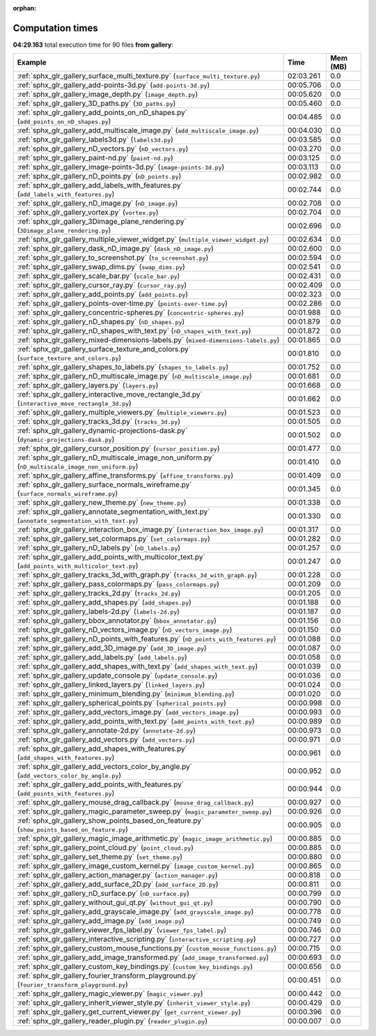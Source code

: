 
:orphan:

.. _sphx_glr_gallery_sg_execution_times:


Computation times
=================
**04:29.163** total execution time for 90 files **from gallery**:

.. container::

  .. raw:: html

    <style scoped>
    <link href="https://cdnjs.cloudflare.com/ajax/libs/twitter-bootstrap/5.3.0/css/bootstrap.min.css" rel="stylesheet" />
    <link href="https://cdn.datatables.net/1.13.6/css/dataTables.bootstrap5.min.css" rel="stylesheet" />
    </style>
    <script src="https://code.jquery.com/jquery-3.7.0.js"></script>
    <script src="https://cdn.datatables.net/1.13.6/js/jquery.dataTables.min.js"></script>
    <script src="https://cdn.datatables.net/1.13.6/js/dataTables.bootstrap5.min.js"></script>
    <script type="text/javascript" class="init">
    $(document).ready( function () {
        $('table.sg-datatable').DataTable({order: [[1, 'desc']]});
    } );
    </script>

  .. list-table::
   :header-rows: 1
   :class: table table-striped sg-datatable

   * - Example
     - Time
     - Mem (MB)
   * - :ref:`sphx_glr_gallery_surface_multi_texture.py` (``surface_multi_texture.py``)
     - 02:03.261
     - 0.0
   * - :ref:`sphx_glr_gallery_add-points-3d.py` (``add-points-3d.py``)
     - 00:05.706
     - 0.0
   * - :ref:`sphx_glr_gallery_image_depth.py` (``image_depth.py``)
     - 00:05.620
     - 0.0
   * - :ref:`sphx_glr_gallery_3D_paths.py` (``3D_paths.py``)
     - 00:05.460
     - 0.0
   * - :ref:`sphx_glr_gallery_add_points_on_nD_shapes.py` (``add_points_on_nD_shapes.py``)
     - 00:04.485
     - 0.0
   * - :ref:`sphx_glr_gallery_add_multiscale_image.py` (``add_multiscale_image.py``)
     - 00:04.030
     - 0.0
   * - :ref:`sphx_glr_gallery_labels3d.py` (``labels3d.py``)
     - 00:03.585
     - 0.0
   * - :ref:`sphx_glr_gallery_nD_vectors.py` (``nD_vectors.py``)
     - 00:03.270
     - 0.0
   * - :ref:`sphx_glr_gallery_paint-nd.py` (``paint-nd.py``)
     - 00:03.125
     - 0.0
   * - :ref:`sphx_glr_gallery_image-points-3d.py` (``image-points-3d.py``)
     - 00:03.113
     - 0.0
   * - :ref:`sphx_glr_gallery_nD_points.py` (``nD_points.py``)
     - 00:02.982
     - 0.0
   * - :ref:`sphx_glr_gallery_add_labels_with_features.py` (``add_labels_with_features.py``)
     - 00:02.744
     - 0.0
   * - :ref:`sphx_glr_gallery_nD_image.py` (``nD_image.py``)
     - 00:02.708
     - 0.0
   * - :ref:`sphx_glr_gallery_vortex.py` (``vortex.py``)
     - 00:02.704
     - 0.0
   * - :ref:`sphx_glr_gallery_3Dimage_plane_rendering.py` (``3Dimage_plane_rendering.py``)
     - 00:02.696
     - 0.0
   * - :ref:`sphx_glr_gallery_multiple_viewer_widget.py` (``multiple_viewer_widget.py``)
     - 00:02.634
     - 0.0
   * - :ref:`sphx_glr_gallery_dask_nD_image.py` (``dask_nD_image.py``)
     - 00:02.600
     - 0.0
   * - :ref:`sphx_glr_gallery_to_screenshot.py` (``to_screenshot.py``)
     - 00:02.594
     - 0.0
   * - :ref:`sphx_glr_gallery_swap_dims.py` (``swap_dims.py``)
     - 00:02.541
     - 0.0
   * - :ref:`sphx_glr_gallery_scale_bar.py` (``scale_bar.py``)
     - 00:02.431
     - 0.0
   * - :ref:`sphx_glr_gallery_cursor_ray.py` (``cursor_ray.py``)
     - 00:02.409
     - 0.0
   * - :ref:`sphx_glr_gallery_add_points.py` (``add_points.py``)
     - 00:02.323
     - 0.0
   * - :ref:`sphx_glr_gallery_points-over-time.py` (``points-over-time.py``)
     - 00:02.286
     - 0.0
   * - :ref:`sphx_glr_gallery_concentric-spheres.py` (``concentric-spheres.py``)
     - 00:01.988
     - 0.0
   * - :ref:`sphx_glr_gallery_nD_shapes.py` (``nD_shapes.py``)
     - 00:01.879
     - 0.0
   * - :ref:`sphx_glr_gallery_nD_shapes_with_text.py` (``nD_shapes_with_text.py``)
     - 00:01.872
     - 0.0
   * - :ref:`sphx_glr_gallery_mixed-dimensions-labels.py` (``mixed-dimensions-labels.py``)
     - 00:01.865
     - 0.0
   * - :ref:`sphx_glr_gallery_surface_texture_and_colors.py` (``surface_texture_and_colors.py``)
     - 00:01.810
     - 0.0
   * - :ref:`sphx_glr_gallery_shapes_to_labels.py` (``shapes_to_labels.py``)
     - 00:01.752
     - 0.0
   * - :ref:`sphx_glr_gallery_nD_multiscale_image.py` (``nD_multiscale_image.py``)
     - 00:01.681
     - 0.0
   * - :ref:`sphx_glr_gallery_layers.py` (``layers.py``)
     - 00:01.668
     - 0.0
   * - :ref:`sphx_glr_gallery_interactive_move_rectangle_3d.py` (``interactive_move_rectangle_3d.py``)
     - 00:01.662
     - 0.0
   * - :ref:`sphx_glr_gallery_multiple_viewers.py` (``multiple_viewers.py``)
     - 00:01.523
     - 0.0
   * - :ref:`sphx_glr_gallery_tracks_3d.py` (``tracks_3d.py``)
     - 00:01.505
     - 0.0
   * - :ref:`sphx_glr_gallery_dynamic-projections-dask.py` (``dynamic-projections-dask.py``)
     - 00:01.502
     - 0.0
   * - :ref:`sphx_glr_gallery_cursor_position.py` (``cursor_position.py``)
     - 00:01.477
     - 0.0
   * - :ref:`sphx_glr_gallery_nD_multiscale_image_non_uniform.py` (``nD_multiscale_image_non_uniform.py``)
     - 00:01.410
     - 0.0
   * - :ref:`sphx_glr_gallery_affine_transforms.py` (``affine_transforms.py``)
     - 00:01.409
     - 0.0
   * - :ref:`sphx_glr_gallery_surface_normals_wireframe.py` (``surface_normals_wireframe.py``)
     - 00:01.345
     - 0.0
   * - :ref:`sphx_glr_gallery_new_theme.py` (``new_theme.py``)
     - 00:01.338
     - 0.0
   * - :ref:`sphx_glr_gallery_annotate_segmentation_with_text.py` (``annotate_segmentation_with_text.py``)
     - 00:01.330
     - 0.0
   * - :ref:`sphx_glr_gallery_interaction_box_image.py` (``interaction_box_image.py``)
     - 00:01.317
     - 0.0
   * - :ref:`sphx_glr_gallery_set_colormaps.py` (``set_colormaps.py``)
     - 00:01.282
     - 0.0
   * - :ref:`sphx_glr_gallery_nD_labels.py` (``nD_labels.py``)
     - 00:01.257
     - 0.0
   * - :ref:`sphx_glr_gallery_add_points_with_multicolor_text.py` (``add_points_with_multicolor_text.py``)
     - 00:01.247
     - 0.0
   * - :ref:`sphx_glr_gallery_tracks_3d_with_graph.py` (``tracks_3d_with_graph.py``)
     - 00:01.228
     - 0.0
   * - :ref:`sphx_glr_gallery_pass_colormaps.py` (``pass_colormaps.py``)
     - 00:01.209
     - 0.0
   * - :ref:`sphx_glr_gallery_tracks_2d.py` (``tracks_2d.py``)
     - 00:01.205
     - 0.0
   * - :ref:`sphx_glr_gallery_add_shapes.py` (``add_shapes.py``)
     - 00:01.188
     - 0.0
   * - :ref:`sphx_glr_gallery_labels-2d.py` (``labels-2d.py``)
     - 00:01.187
     - 0.0
   * - :ref:`sphx_glr_gallery_bbox_annotator.py` (``bbox_annotator.py``)
     - 00:01.156
     - 0.0
   * - :ref:`sphx_glr_gallery_nD_vectors_image.py` (``nD_vectors_image.py``)
     - 00:01.150
     - 0.0
   * - :ref:`sphx_glr_gallery_nD_points_with_features.py` (``nD_points_with_features.py``)
     - 00:01.088
     - 0.0
   * - :ref:`sphx_glr_gallery_add_3D_image.py` (``add_3D_image.py``)
     - 00:01.087
     - 0.0
   * - :ref:`sphx_glr_gallery_add_labels.py` (``add_labels.py``)
     - 00:01.058
     - 0.0
   * - :ref:`sphx_glr_gallery_add_shapes_with_text.py` (``add_shapes_with_text.py``)
     - 00:01.039
     - 0.0
   * - :ref:`sphx_glr_gallery_update_console.py` (``update_console.py``)
     - 00:01.036
     - 0.0
   * - :ref:`sphx_glr_gallery_linked_layers.py` (``linked_layers.py``)
     - 00:01.024
     - 0.0
   * - :ref:`sphx_glr_gallery_minimum_blending.py` (``minimum_blending.py``)
     - 00:01.020
     - 0.0
   * - :ref:`sphx_glr_gallery_spherical_points.py` (``spherical_points.py``)
     - 00:00.998
     - 0.0
   * - :ref:`sphx_glr_gallery_add_vectors_image.py` (``add_vectors_image.py``)
     - 00:00.993
     - 0.0
   * - :ref:`sphx_glr_gallery_add_points_with_text.py` (``add_points_with_text.py``)
     - 00:00.989
     - 0.0
   * - :ref:`sphx_glr_gallery_annotate-2d.py` (``annotate-2d.py``)
     - 00:00.973
     - 0.0
   * - :ref:`sphx_glr_gallery_add_vectors.py` (``add_vectors.py``)
     - 00:00.971
     - 0.0
   * - :ref:`sphx_glr_gallery_add_shapes_with_features.py` (``add_shapes_with_features.py``)
     - 00:00.961
     - 0.0
   * - :ref:`sphx_glr_gallery_add_vectors_color_by_angle.py` (``add_vectors_color_by_angle.py``)
     - 00:00.952
     - 0.0
   * - :ref:`sphx_glr_gallery_add_points_with_features.py` (``add_points_with_features.py``)
     - 00:00.944
     - 0.0
   * - :ref:`sphx_glr_gallery_mouse_drag_callback.py` (``mouse_drag_callback.py``)
     - 00:00.927
     - 0.0
   * - :ref:`sphx_glr_gallery_magic_parameter_sweep.py` (``magic_parameter_sweep.py``)
     - 00:00.926
     - 0.0
   * - :ref:`sphx_glr_gallery_show_points_based_on_feature.py` (``show_points_based_on_feature.py``)
     - 00:00.905
     - 0.0
   * - :ref:`sphx_glr_gallery_magic_image_arithmetic.py` (``magic_image_arithmetic.py``)
     - 00:00.885
     - 0.0
   * - :ref:`sphx_glr_gallery_point_cloud.py` (``point_cloud.py``)
     - 00:00.885
     - 0.0
   * - :ref:`sphx_glr_gallery_set_theme.py` (``set_theme.py``)
     - 00:00.880
     - 0.0
   * - :ref:`sphx_glr_gallery_image_custom_kernel.py` (``image_custom_kernel.py``)
     - 00:00.865
     - 0.0
   * - :ref:`sphx_glr_gallery_action_manager.py` (``action_manager.py``)
     - 00:00.818
     - 0.0
   * - :ref:`sphx_glr_gallery_add_surface_2D.py` (``add_surface_2D.py``)
     - 00:00.811
     - 0.0
   * - :ref:`sphx_glr_gallery_nD_surface.py` (``nD_surface.py``)
     - 00:00.799
     - 0.0
   * - :ref:`sphx_glr_gallery_without_gui_qt.py` (``without_gui_qt.py``)
     - 00:00.790
     - 0.0
   * - :ref:`sphx_glr_gallery_add_grayscale_image.py` (``add_grayscale_image.py``)
     - 00:00.778
     - 0.0
   * - :ref:`sphx_glr_gallery_add_image.py` (``add_image.py``)
     - 00:00.749
     - 0.0
   * - :ref:`sphx_glr_gallery_viewer_fps_label.py` (``viewer_fps_label.py``)
     - 00:00.746
     - 0.0
   * - :ref:`sphx_glr_gallery_interactive_scripting.py` (``interactive_scripting.py``)
     - 00:00.727
     - 0.0
   * - :ref:`sphx_glr_gallery_custom_mouse_functions.py` (``custom_mouse_functions.py``)
     - 00:00.715
     - 0.0
   * - :ref:`sphx_glr_gallery_add_image_transformed.py` (``add_image_transformed.py``)
     - 00:00.693
     - 0.0
   * - :ref:`sphx_glr_gallery_custom_key_bindings.py` (``custom_key_bindings.py``)
     - 00:00.656
     - 0.0
   * - :ref:`sphx_glr_gallery_fourier_transform_playground.py` (``fourier_transform_playground.py``)
     - 00:00.451
     - 0.0
   * - :ref:`sphx_glr_gallery_magic_viewer.py` (``magic_viewer.py``)
     - 00:00.442
     - 0.0
   * - :ref:`sphx_glr_gallery_inherit_viewer_style.py` (``inherit_viewer_style.py``)
     - 00:00.429
     - 0.0
   * - :ref:`sphx_glr_gallery_get_current_viewer.py` (``get_current_viewer.py``)
     - 00:00.396
     - 0.0
   * - :ref:`sphx_glr_gallery_reader_plugin.py` (``reader_plugin.py``)
     - 00:00.007
     - 0.0
